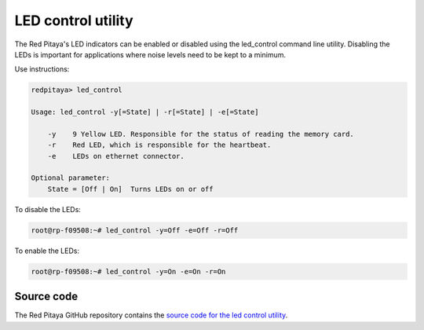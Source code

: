 
.. _led_util:

LED control utility
==========================

The Red Pitaya's LED indicators can be enabled or disabled using the led_control command line utility. Disabling the LEDs is important for applications where noise levels need to be kept to a minimum.

Use instructions:

.. code-block:: console

    redpitaya> led_control

    Usage: led_control -y[=State] | -r[=State] | -e[=State]

        -y    9 Yellow LED. Responsible for the status of reading the memory card.
        -r    Red LED, which is responsible for the heartbeat.
        -e    LEDs on ethernet connector.

    Optional parameter:
        State = [Off | On]  Turns LEDs on or off


To disable the LEDs:

.. code-block:: console

    root@rp-f09508:~# led_control -y=Off -e=Off -r=Off

To enable the LEDs:

.. code-block:: console

    root@rp-f09508:~# led_control -y=On -e=On -r=On


Source code
-----------

The Red Pitaya GitHub repository contains the `source code for the led control utility <https://github.com/RedPitaya/RedPitaya/tree/master/Test/led_control>`_.
